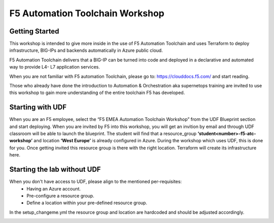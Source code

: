 ================================
F5 Automation Toolchain Workshop
================================

Getting Started
===============

This workshop is intended to give more inside in the use of F5 Automation Toolchain and uses Terraform to deploy infrastructure, BIG-IPs and backends automatically in Azure public cloud.

F5 Automation Toolchain delivers that a BIG-IP can be turned into code and deployed in a declarative and automated way to provide L4- L7 application services. 

When you are not familiar with F5 automation Toolchain, please go to: `https://clouddocs.f5.com/ <http://clouddocs.f5.com>`_  and start reading.

Those who already have done the introduction to Automation & Orchestration aka supernetops training are invited to use this workshop to gain more understanding of the entire toolchain F5 has developed.


Starting with UDF
=================

When you are an F5 employee, select the “F5 EMEA Automation Toolchain Workshop” from the UDF Blueprint section and start deploying.
When you are invited by F5 into this workshop, you will get an invition by email and through UDF classroom will be able to launch the blueprint.
The student will find that a resource_group **‘student<number>-f5-atc-workshop’** and location **‘West Europe’** is already configured in Azure.
During the workshop which uses UDF, this is done for you. Once getting invited this resource group is there with the right location. Terraform will create its infrastructure here.


Starting the lab without UDF
============================

When you don't have access to UDF, please align to the mentioned per-requisites:
 * Having an Azure account.
 * Pre-configure a resource group.
 * Define a location within your pre-defined resource group.

In the setup_changeme.yml the resource group and location are hardcoded and should be adjusted accordingly.

.. image:: png/getting_started/network_diagram.png
      :align: center

.. image:: png/getting_started/workshop_overview_table.png
      :align: center

